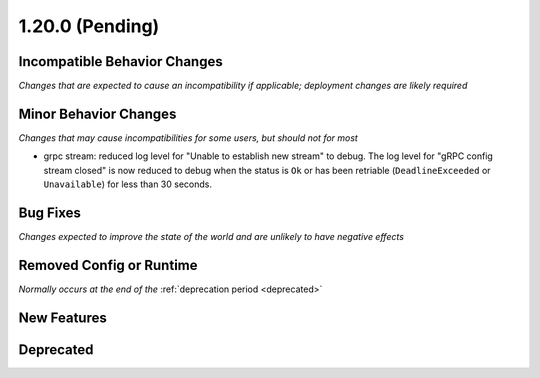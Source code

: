 1.20.0 (Pending)
================

Incompatible Behavior Changes
-----------------------------
*Changes that are expected to cause an incompatibility if applicable; deployment changes are likely required*

Minor Behavior Changes
----------------------
*Changes that may cause incompatibilities for some users, but should not for most*

* grpc stream: reduced log level for "Unable to establish new stream" to debug. The log level for
  "gRPC config stream closed" is now reduced to debug when the status is ``Ok`` or has been
  retriable (``DeadlineExceeded`` or ``Unavailable``) for less than 30 seconds.

Bug Fixes
---------
*Changes expected to improve the state of the world and are unlikely to have negative effects*

Removed Config or Runtime
-------------------------
*Normally occurs at the end of the* :ref:`deprecation period <deprecated>`

New Features
------------

Deprecated
----------
